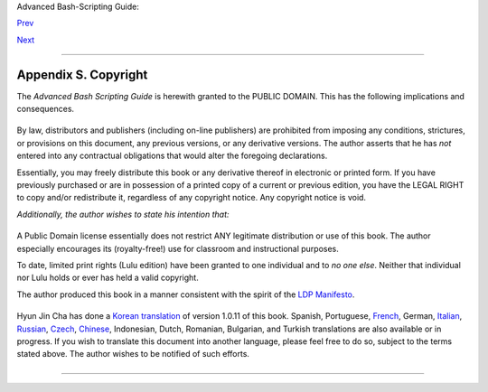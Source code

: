 Advanced Bash-Scripting Guide:

`Prev <todolist.html>`__

`Next <asciitable.html>`__

--------------

Appendix S. Copyright
=====================

The *Advanced Bash Scripting Guide* is herewith granted to the PUBLIC
DOMAIN. This has the following implications and consequences.

+--------------------------------------------------------------------------+
| .. code:: PROGRAMLISTING                                                 |
|                                                                          |
|     A.  All previous releases of the Advanced Bash Scripting Guide       |
|         are as well granted to the Public Domain.                        |
|                                                                          |
|     A1. All printed editions, whether authorized by the author or not,   |
|         are as well granted to the Public Domain. This legally overrides |
|         any stated intention or wishes of the publishers. Any statement  |
|         of copyright is void and invalid.                                |
|         THERE ARE NO EXCEPTIONS TO THIS.                                 |
|                                                                          |
|     A2. Any release of the Advanced Bash Scripting Guide, whether in     |
|         electronic or print form is granted to the Public Domain by the  |
|         express directive of the author and previous copyright holder, M |
| endel                                                                    |
|         Cooper. No other person(s) or entities have ever held a valid co |
| pyright.                                                                 |
|                                                                          |
|     B.  As a Public Domain document, unlimited copying and distribution  |
| rights                                                                   |
|         are granted. There can be NO restrictions. If anyone has publish |
| ed or will                                                               |
|         in the future publish an original or modified version of this do |
| cument,                                                                  |
|         then only additional original material may be copyrighted. The c |
| ore                                                                      |
|         work will remain in the Public Domain.                           |
                                                                          
+--------------------------------------------------------------------------+

By law, distributors and publishers (including on-line publishers) are
prohibited from imposing any conditions, strictures, or provisions on
this document, any previous versions, or any derivative versions. The
author asserts that he has *not* entered into any contractual
obligations that would alter the foregoing declarations.

Essentially, you may freely distribute this book or any derivative
thereof in electronic or printed form. If you have previously purchased
or are in possession of a printed copy of a current or previous edition,
you have the LEGAL RIGHT to copy and/or redistribute it, regardless of
any copyright notice. Any copyright notice is void.

*Additionally, the author wishes to state his intention that:*

+--------------------------------------------------------------------------+
| .. code:: PROGRAMLISTING                                                 |
|                                                                          |
|     If you copy or distribute this book, kindly DO NOT                   |
|     use the materials within, or any portion thereof, in a patent or cop |
| yright                                                                   |
|     lawsuit against the Open Source community, its developers, its       |
|     distributors, or against any of its associated software or documenta |
| tion                                                                     |
|     including, but not limited to, the Linux kernel, Open Office, Samba, |
|     and Wine. Kindly DO NOT use any of the materials within              |
|     this book in testimony or depositions as a plaintiff's "expert witne |
| ss" in                                                                   |
|     any lawsuit against the Open Source community, any of its developers |
| , its                                                                    |
|     distributors, or any of its associated software or documentation.    |
                                                                          
+--------------------------------------------------------------------------+

A Public Domain license essentially does not restrict ANY legitimate
distribution or use of this book. The author especially encourages its
(royalty-free!) use for classroom and instructional purposes.

To date, limited print rights (Lulu edition) have been granted to one
individual and to *no one else*. Neither that individual nor Lulu holds
or ever has held a valid copyright.

+--------------------------------------+--------------------------------------+
| |Warning|                            |
| It has come to the attention of the  |
| author that *unauthorized*           |
| electronic and print editions of     |
| this book are being sold             |
| commercially on itunes®,             |
| *amazon.com* and elsewhere. These    |
| are illegal and pirated editions     |
| produced without the author's        |
| permission, and readers of this book |
| are strongly urged not to purchase   |
| them. In fact, these pirated         |
| editions are now legal, but          |
| necessarily fall into the Public     |
| Domain, and any copyright notices    |
| contained within them are invalid    |
| and void.                            |
+--------------------------------------+--------------------------------------+

The author produced this book in a manner consistent with the spirit of
the `LDP Manifesto <http://www.tldp.org/manifesto.html>`__.

+-------+-------+-------+-------+-------+-------+-------+-------+-------+-------+-------+-------+-------+-------+
| Linux |
| is a  |
| trade |
| mark  |
| regis |
| tered |
| to    |
| Linus |
| Torva |
| lds.  |
|       |
| Fedor |
| a     |
| is a  |
| trade |
| mark  |
| regis |
| tered |
| to    |
| Red   |
| Hat.  |
|       |
| Unix  |
| and   |
| UNIX  |
| are   |
| trade |
| marks |
| regis |
| tered |
| to    |
| the   |
| Open  |
| Group |
| .     |
|       |
| MS    |
| Windo |
| ws    |
| is a  |
| trade |
| mark  |
| regis |
| tered |
| to    |
| the   |
| Micro |
| soft  |
| Corp. |
|       |
| Solar |
| is    |
| is a  |
| trade |
| mark  |
| regis |
| tered |
| to    |
| Oracl |
| e,    |
| Inc.  |
|       |
| OSX   |
| is a  |
| trade |
| mark  |
| regis |
| tered |
| to    |
| Apple |
| ,     |
| Inc.  |
|       |
| Yahoo |
| is a  |
| trade |
| mark  |
| regis |
| tered |
| to    |
| Yahoo |
| ,     |
| Inc.  |
|       |
| Penti |
| um    |
| is a  |
| trade |
| mark  |
| regis |
| tered |
| to    |
| Intel |
| ,     |
| Inc.  |
|       |
| Think |
| pad   |
| is a  |
| trade |
| mark  |
| regis |
| tered |
| to    |
| Lenov |
| o,    |
| Inc.  |
|       |
| Scrab |
| ble   |
| is a  |
| trade |
| mark  |
| regis |
| tered |
| to    |
| Hasbr |
| o,    |
| Inc.  |
|       |
| Libri |
| e,    |
| PRS-5 |
| 00,   |
| and   |
| PRS-5 |
| 05    |
| are   |
| trade |
| marks |
| regis |
| tered |
| to    |
| Sony, |
| Inc.  |
|       |
| All   |
| other |
| comme |
| rcial |
| trade |
| marks |
| menti |
| oned  |
| in    |
| the   |
| body  |
| of    |
| this  |
| work  |
| are   |
| regis |
| tered |
| to    |
| their |
| respe |
| ctive |
| owner |
| s.    |
|       |
       
+-------+-------+-------+-------+-------+-------+-------+-------+-------+-------+-------+-------+-------+-------+

Hyun Jin Cha has done a `Korean
translation <http://kldp.org/HOWTO/html/Adv-Bash-Scr-HOWTO/index.html>`__
of version 1.0.11 of this book. Spanish, Portuguese,
`French <http://abs.traduc.org/>`__, German,
`Italian <http://it.tldp.org/guide/abs/index.html>`__,
`Russian <http://gazette.linux.ru.net/rus/articles/index-abs-guide.html>`__,
`Czech <http://premekvihan.net/bash>`__,
`Chinese <http://www.linuxsir.org/bbs/showthread.php?t=256887>`__,
Indonesian, Dutch, Romanian, Bulgarian, and Turkish translations are
also available or in progress. If you wish to translate this document
into another language, please feel free to do so, subject to the terms
stated above. The author wishes to be notified of such efforts.

+--------------------------+--------------------------+--------------------------+
| Those generous readers   |
| desiring to make a       |
| donation to the author   |
| may contribute a small   |
| amount via Paypal to my  |
| e-mail address,          |
| ``<thegrendel.abs@gmail. |
| com>``.                  |
| (An                      |
| ``Honor Roll of Supporte |
| rs``                     |
| is given at the          |
| beginning of the `Change |
| Log <http://bash.deta.in |
| /Change.log>`__.)        |
| This is *not* a          |
| requirement. The *ABS    |
| Guide* is a free and     |
| freely distributed       |
| document for the use and |
| enjoyment of the Linux   |
| community. However, in   |
| these difficult times,   |
| showing support for      |
| voluntary projects and   |
| especially to authors of |
| limited means is more    |
| critically important     |
| than ever.               |
|                          |
                          
+--------------------------+--------------------------+--------------------------+

--------------

+--------------------------+--------------------------+--------------------------+
| `Prev <todolist.html>`__ | To Do List               |
| `Home <index.html>`__    |                          |
| `Next <asciitable.html>` | ASCII Table              |
| __                       |                          |
+--------------------------+--------------------------+--------------------------+

.. |Warning| image:: ../images/warning.gif
